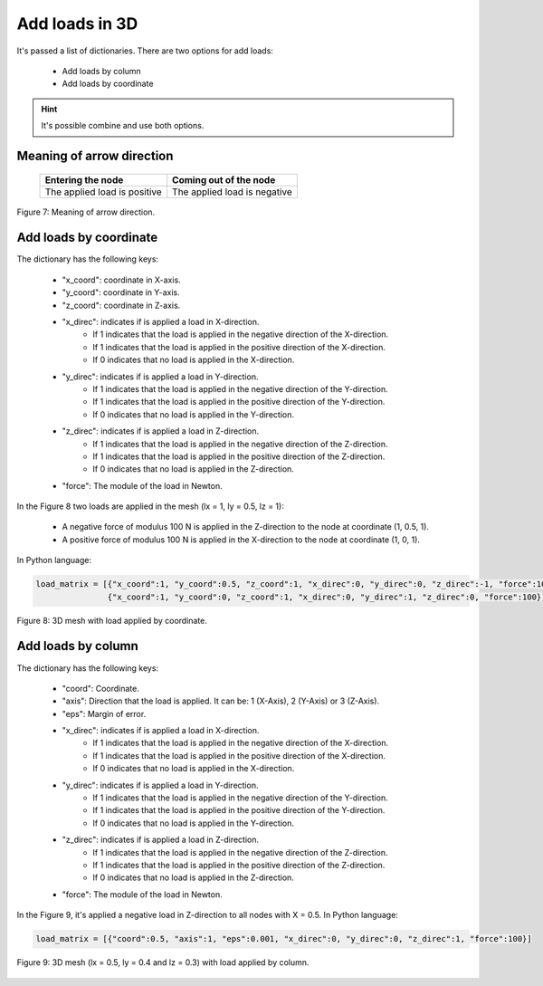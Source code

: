 Add loads in 3D
===================


It's passed a list of dictionaries. There are two options for add loads:

   - Add loads by column 

   - Add loads by coordinate


.. Hint::

   It's possible combine and use both options.


Meaning of arrow direction
--------------------------------

                              +------------------------------+------------------------------+
                              |      Entering the node       |    Coming out of the node    |
                              +==============================+==============================+
                              | The applied load is positive | The applied load is negative |
                              +------------------------------+------------------------------+

.. figure:: /conteudo/images/3d/forca_direcao3d.png
   :scale: 40 %
   :align: center

   Figure 7: Meaning of arrow direction.


Add loads by coordinate
--------------------------

The dictionary has the following keys: 

   - "x_coord": coordinate in X-axis.
   
   - "y_coord": coordinate in Y-axis.

   - "z_coord": coordinate in Z-axis.
   
   - "x_direc": indicates if is applied a load in X-direction.
         - If 1 indicates that the load is applied in the negative direction of the X-direction.
         - If 1 indicates that the load is applied in the positive direction of the X-direction.
         - If 0 indicates that no load is applied in the X-direction.
   
   - "y_direc": indicates if is applied a load in Y-direction.
         - If 1 indicates that the load is applied in the negative direction of the Y-direction.
         - If 1 indicates that the load is applied in the positive direction of the Y-direction.
         - If 0 indicates that no load is applied in the Y-direction.

   - "z_direc": indicates if is applied a load in Z-direction.
         - If 1 indicates that the load is applied in the negative direction of the Z-direction.
         - If 1 indicates that the load is applied in the positive direction of the Z-direction.
         - If 0 indicates that no load is applied in the Z-direction.
   
   - "force": The module of the load in Newton.

In the Figure 8 two loads are applied in the mesh (lx = 1, ly = 0.5, lz = 1):

   - A negative force of modulus 100 N is applied in the Z-direction to the node at coordinate (1, 0.5, 1).

   - A positive force of modulus 100 N is applied in the X-direction to the node at coordinate (1, 0, 1).

In Python language:

.. code-block:: python

   load_matrix = [{"x_coord":1, "y_coord":0.5, "z_coord":1, "x_direc":0, "y_direc":0, "z_direc":-1, "force":100},\
                  {"x_coord":1, "y_coord":0, "z_coord":1, "x_direc":0, "y_direc":1, "z_direc":0, "force":100}]


.. figure:: /conteudo/images/3d/forca_coord.png
   :scale: 50 %
   :align: center

   Figure 8: 3D mesh with load applied by coordinate.


Add loads by column
-------------------------

The dictionary has the following keys: 

   - "coord": Coordinate.
   
   - "axis": Direction that the load is applied. It can be: 1 (X-Axis), 2 (Y-Axis) or 3 (Z-Axis).

   - "eps": Margin of error.
   
   - "x_direc": indicates if is applied a load in X-direction.
         - If 1 indicates that the load is applied in the negative direction of the X-direction.
         - If 1 indicates that the load is applied in the positive direction of the X-direction.
         - If 0 indicates that no load is applied in the X-direction.
   
   - "y_direc": indicates if is applied a load in Y-direction.
         - If 1 indicates that the load is applied in the negative direction of the Y-direction.
         - If 1 indicates that the load is applied in the positive direction of the Y-direction.
         - If 0 indicates that no load is applied in the Y-direction.

   - "z_direc": indicates if is applied a load in Z-direction.
         - If 1 indicates that the load is applied in the negative direction of the Z-direction.
         - If 1 indicates that the load is applied in the positive direction of the Z-direction.
         - If 0 indicates that no load is applied in the Z-direction.
   
   - "force": The module of the load in Newton.

In the Figure 9, it's applied a negative load in Z-direction to all nodes with X = 0.5. In Python language:

.. code-block:: python

      load_matrix = [{"coord":0.5, "axis":1, "eps":0.001, "x_direc":0, "y_direc":0, "z_direc":1, "force":100}]

.. figure:: /conteudo/images/3d/forca_column.png
   :scale: 50 %
   :align: center

   Figure 9: 3D mesh (lx = 0.5, ly = 0.4 and lz = 0.3) with load applied by column.